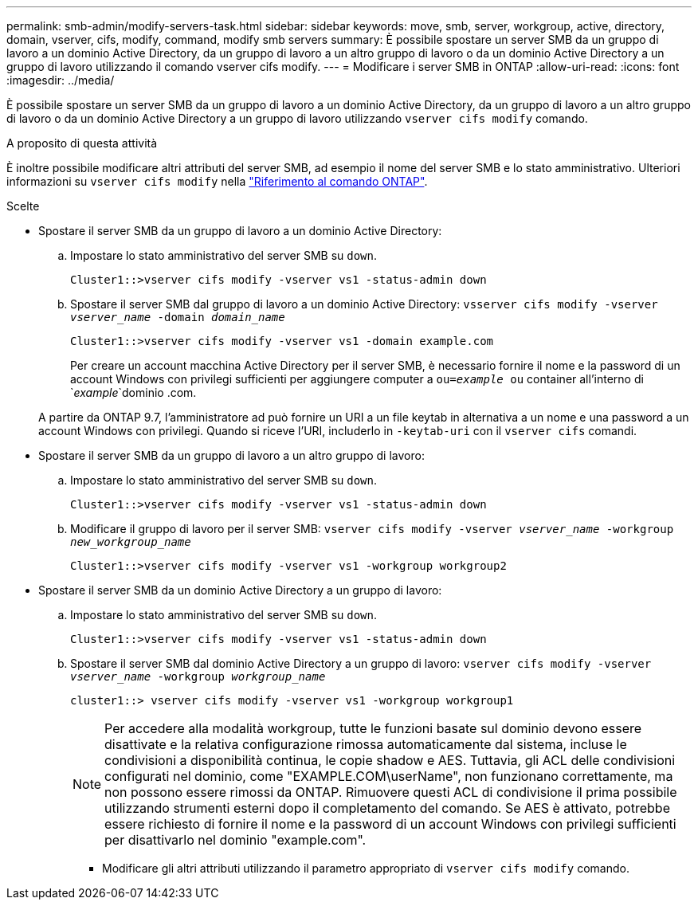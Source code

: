 ---
permalink: smb-admin/modify-servers-task.html 
sidebar: sidebar 
keywords: move, smb, server, workgroup, active, directory, domain, vserver, cifs, modify, command, modify smb servers 
summary: È possibile spostare un server SMB da un gruppo di lavoro a un dominio Active Directory, da un gruppo di lavoro a un altro gruppo di lavoro o da un dominio Active Directory a un gruppo di lavoro utilizzando il comando vserver cifs modify. 
---
= Modificare i server SMB in ONTAP
:allow-uri-read: 
:icons: font
:imagesdir: ../media/


[role="lead"]
È possibile spostare un server SMB da un gruppo di lavoro a un dominio Active Directory, da un gruppo di lavoro a un altro gruppo di lavoro o da un dominio Active Directory a un gruppo di lavoro utilizzando `vserver cifs modify` comando.

.A proposito di questa attività
È inoltre possibile modificare altri attributi del server SMB, ad esempio il nome del server SMB e lo stato amministrativo. Ulteriori informazioni su `vserver cifs modify` nella link:https://docs.netapp.com/us-en/ontap-cli/vserver-cifs-modify.html["Riferimento al comando ONTAP"^].

.Scelte
* Spostare il server SMB da un gruppo di lavoro a un dominio Active Directory:
+
.. Impostare lo stato amministrativo del server SMB su `down`.
+
[listing]
----
Cluster1::>vserver cifs modify -vserver vs1 -status-admin down
----
.. Spostare il server SMB dal gruppo di lavoro a un dominio Active Directory: `vsserver cifs modify -vserver _vserver_name_ -domain _domain_name_`
+
[listing]
----
Cluster1::>vserver cifs modify -vserver vs1 -domain example.com
----
+
Per creare un account macchina Active Directory per il server SMB, è necessario fornire il nome e la password di un account Windows con privilegi sufficienti per aggiungere computer a `ou=_example_ ou` container all'interno di `_example_`dominio .com.

+
A partire da ONTAP 9.7, l'amministratore ad può fornire un URI a un file keytab in alternativa a un nome e una password a un account Windows con privilegi. Quando si riceve l'URI, includerlo in `-keytab-uri` con il `vserver cifs` comandi.



* Spostare il server SMB da un gruppo di lavoro a un altro gruppo di lavoro:
+
.. Impostare lo stato amministrativo del server SMB su `down`.
+
[listing]
----
Cluster1::>vserver cifs modify -vserver vs1 -status-admin down
----
.. Modificare il gruppo di lavoro per il server SMB: `vserver cifs modify -vserver _vserver_name_ -workgroup _new_workgroup_name_`
+
[listing]
----
Cluster1::>vserver cifs modify -vserver vs1 -workgroup workgroup2
----


* Spostare il server SMB da un dominio Active Directory a un gruppo di lavoro:
+
.. Impostare lo stato amministrativo del server SMB su `down`.
+
[listing]
----
Cluster1::>vserver cifs modify -vserver vs1 -status-admin down
----
.. Spostare il server SMB dal dominio Active Directory a un gruppo di lavoro: `vserver cifs modify -vserver _vserver_name_ -workgroup _workgroup_name_`
+
[listing]
----
cluster1::> vserver cifs modify -vserver vs1 -workgroup workgroup1
----
+
[NOTE]
====
Per accedere alla modalità workgroup, tutte le funzioni basate sul dominio devono essere disattivate e la relativa configurazione rimossa automaticamente dal sistema, incluse le condivisioni a disponibilità continua, le copie shadow e AES. Tuttavia, gli ACL delle condivisioni configurati nel dominio, come "EXAMPLE.COM\userName", non funzionano correttamente, ma non possono essere rimossi da ONTAP. Rimuovere questi ACL di condivisione il prima possibile utilizzando strumenti esterni dopo il completamento del comando. Se AES è attivato, potrebbe essere richiesto di fornire il nome e la password di un account Windows con privilegi sufficienti per disattivarlo nel dominio "example.com".

====
+
*** Modificare gli altri attributi utilizzando il parametro appropriato di `vserver cifs modify` comando.





